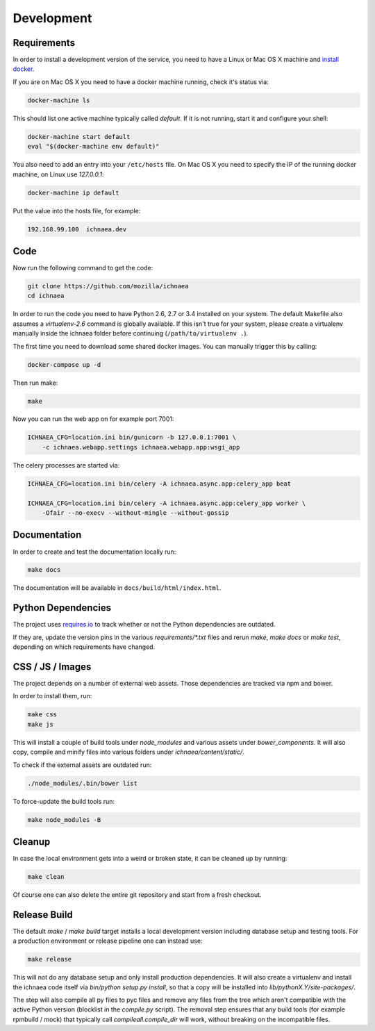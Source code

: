 .. _development:

===========
Development
===========

Requirements
------------

In order to install a development version of the service, you need to
have a Linux or Mac OS X machine and
`install docker <https://docs.docker.com/installation/>`_.

If you are on Mac OS X you need to have a docker machine running,
check it's status via:

.. code-block:: bash

    docker-machine ls

This should list one active machine typically called `default`. If it
is not running, start it and configure your shell:

.. code-block:: bash

    docker-machine start default
    eval "$(docker-machine env default)"

You also need to add an entry into your ``/etc/hosts`` file. On Mac OS X
you need to specify the IP of the running docker machine, on Linux use
`127.0.0.1`:

.. code-block:: bash

    docker-machine ip default

Put the value into the hosts file, for example:

.. code-block:: ini

    192.168.99.100  ichnaea.dev


Code
----

Now run the following command to get the code:

.. code-block:: bash

    git clone https://github.com/mozilla/ichnaea
    cd ichnaea

In order to run the code you need to have Python 2.6, 2.7 or 3.4 installed
on your system. The default Makefile also assumes a `virtualenv-2.6`
command is globally available. If this isn't true for your system,
please create a virtualenv manually inside the ichnaea folder before
continuing (``/path/to/virtualenv .``).

The first time you need to download some shared docker images. You can
manually trigger this by calling:

.. code-block:: bash

    docker-compose up -d

Then run make:

.. code-block:: bash

    make

Now you can run the web app on for example port 7001:

.. code-block:: bash

    ICHNAEA_CFG=location.ini bin/gunicorn -b 127.0.0.1:7001 \
        -c ichnaea.webapp.settings ichnaea.webapp.app:wsgi_app

The celery processes are started via:

.. code-block:: bash

    ICHNAEA_CFG=location.ini bin/celery -A ichnaea.async.app:celery_app beat

    ICHNAEA_CFG=location.ini bin/celery -A ichnaea.async.app:celery_app worker \
        -Ofair --no-execv --without-mingle --without-gossip


Documentation
-------------

In order to create and test the documentation locally run:

.. code-block:: bash

    make docs

The documentation will be available in ``docs/build/html/index.html``.


Python Dependencies
-------------------

The project uses `requires.io <https://requires.io/github/mozilla/ichnaea/requirements/?branch=master>`_ 
to track whether or not the Python dependencies are outdated.

If they are, update the version pins in the various `requirements/*.txt`
files and rerun `make`, `make docs` or `make test`, depending on which
requirements have changed.


CSS / JS / Images
-----------------

The project depends on a number of external web assets. Those dependencies
are tracked via npm and bower.

In order to install them, run:

.. code-block:: bash

    make css
    make js

This will install a couple of build tools under `node_modules` and various
assets under `bower_components`. It will also copy, compile and minify
files into various folders under `ichnaea/content/static/`.

To check if the external assets are outdated run:

.. code-block:: bash

    ./node_modules/.bin/bower list

To force-update the build tools run:

.. code-block:: bash

    make node_modules -B


Cleanup
-------

In case the local environment gets into a weird or broken state, it can
be cleaned up by running:

.. code-block:: bash

    make clean

Of course one can also delete the entire git repository and start from
a fresh checkout.


Release Build
-------------

The default `make` / `make build` target installs a local development
version including database setup and testing tools. For a production
environment or release pipeline one can instead use:

.. code-block:: bash

    make release

This will not do any database setup and only install production
dependencies. It will also create a virtualenv and install the ichnaea
code itself via `bin/python setup.py install`, so that a copy will be
installed into `lib/pythonX.Y/site-packages/`.

The step will also compile all py files to pyc files and remove any files
from the tree which aren't compatible with the active Python version
(blocklist in the `compile.py` script). The removal step ensures that
any build tools (for example rpmbuild / mock) that typically call
`compileall.compile_dir` will work, without breaking on the incompatible
files.
